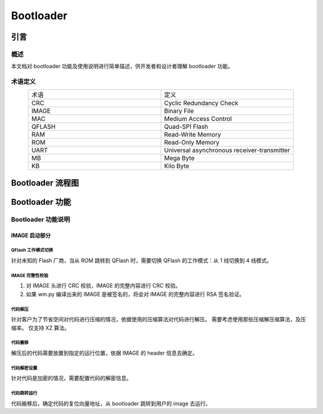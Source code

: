 
.. _Bootloader:

Bootloader
==============

引言
--------

概述
~~~~~~~~

本文档对 bootloader 功能及使用说明进行简单描述，供开发者和设计者理解 bootloader 功能。

术语定义
~~~~~~~~~~

.. list-table:: 
   :widths: 25 25 
   :header-rows: 0
   :align: center

   * - 术语
     - 定义

   * - CRC
     - Cyclic Redundancy Check

   * - IMAGE
     - Binary File

   * - MAC
     - Medium Access Control

   * - QFLASH
     - Quad-SPI Flash

   * - RAM
     - Read-Write Memory

   * - ROM 
     - Read-Only Memory

   * - UART
     - Universal asynchronous receiver-transmitter 

   * - MB
     - Mega Byte

   * - KB
     - Kilo Byte


Bootloader 流程图
--------------------

.. figure:: ../../_static/component-guides/bootloader/bootloader.svg
    :align: center
    :alt: bootloader 流程图

Bootloader 功能
----------------

Bootloader 功能说明
~~~~~~~~~~~~~~~~~~~~~~~~

IMAGE 启动部分
^^^^^^^^^^^^^^^

QFlash 工作模式切换
""""""""""""""""""""""

针对未知的 Flash 厂商，当从 ROM 跳转到 QFlash 时，需要切换 QFlash 的工作模式：从 1 线切换到 4 线模式。

IMAGE 完整性校验
""""""""""""""""""""""""""

(1) 对 IMAGE 头进行 CRC 校验，IMAGE 的完整内容进行 CRC 校验。
(2) 如果 wm.py 编译出来的 IMAGE 是被签名的，将会对 IMAGE 的完整内容进行 RSA 签名验证。

代码解压
"""""""""""

针对客户为了节省空间对代码进行压缩的情况，依据使用的压缩算法对代码进行解压。
需要考虑使用那些压缩解压缩算法，及压缩率。
仅支持 XZ 算法。

代码搬移
""""""""""""""

解压后的代码需要放置到指定的运行位置，依据 IMAGE 的 header 信息去确定。

代码解密设置
""""""""""""""

针对代码是加密的情况，需要配置代码的解密信息。

代码跳转运行
""""""""""""""

代码搬移后，确定代码的复位向量地址，从 bootloader 跳转到用户的 image 去运行。
